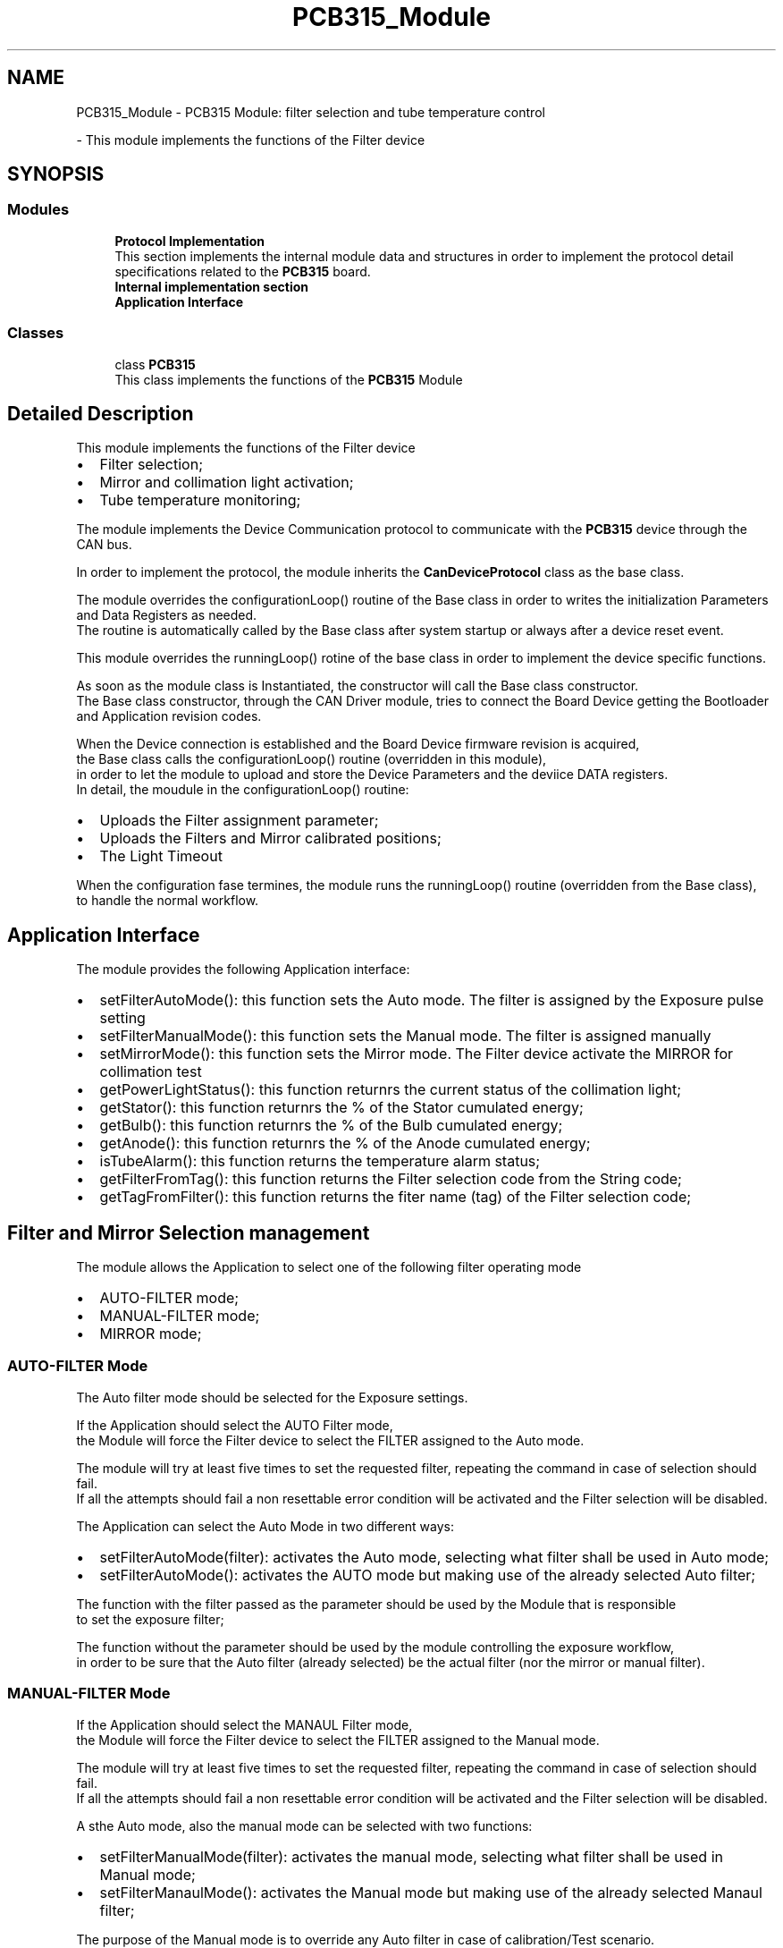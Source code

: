 .TH "PCB315_Module" 3 "Thu Nov 16 2023" "MCPU_MASTER Software Description" \" -*- nroff -*-
.ad l
.nh
.SH NAME
PCB315_Module \- PCB315 Module: filter selection and tube temperature control
.PP
 \- This module implements the functions of the Filter device  

.SH SYNOPSIS
.br
.PP
.SS "Modules"

.in +1c
.ti -1c
.RI "\fBProtocol Implementation\fP"
.br
.RI "This section implements the internal module data and structures in order to implement the protocol detail specifications related to the \fBPCB315\fP board\&. "
.ti -1c
.RI "\fBInternal implementation section\fP"
.br
.ti -1c
.RI "\fBApplication Interface\fP"
.br
.in -1c
.SS "Classes"

.in +1c
.ti -1c
.RI "class \fBPCB315\fP"
.br
.RI "This class implements the functions of the \fBPCB315\fP Module "
.in -1c
.SH "Detailed Description"
.PP 
This module implements the functions of the Filter device 


.IP "\(bu" 2
Filter selection;
.IP "\(bu" 2
Mirror and collimation light activation;
.IP "\(bu" 2
Tube temperature monitoring;
.PP
.PP
The module implements the Device Communication protocol to communicate with the \fBPCB315\fP device through the CAN bus\&.
.PP
In order to implement the protocol, the module inherits the \fBCanDeviceProtocol\fP class as the base class\&.
.PP
The module overrides the configurationLoop() routine of the Base class in order to writes the initialization Parameters and Data Registers as needed\&.
.br
 The routine is automatically called by the Base class after system startup or always after a device reset event\&.
.PP
This module overrides the runningLoop() rotine of the base class in order to implement the device specific functions\&.
.PP
As soon as the module class is Instantiated, the constructor will call the Base class constructor\&.
.br
The Base class constructor, through the CAN Driver module, tries to connect the Board Device getting the Bootloader and Application revision codes\&.
.PP
When the Device connection is established and the Board Device firmware revision is acquired,
.br
the Base class calls the configurationLoop() routine (overridden in this module),
.br
in order to let the module to upload and store the Device Parameters and the deviice DATA registers\&.
.br
In detail, the moudule in the configurationLoop() routine:
.PP
.IP "\(bu" 2
Uploads the Filter assignment parameter;
.IP "\(bu" 2
Uploads the Filters and Mirror calibrated positions;
.IP "\(bu" 2
The Light Timeout
.PP
.PP
When the configuration fase termines, the module runs the runningLoop() routine (overridden from the Base class),
.br
to handle the normal workflow\&.
.SH "Application Interface"
.PP
The module provides the following Application interface:
.PP
.IP "\(bu" 2
setFilterAutoMode(): this function sets the Auto mode\&. The filter is assigned by the Exposure pulse setting
.IP "\(bu" 2
setFilterManualMode(): this function sets the Manual mode\&. The filter is assigned manually
.IP "\(bu" 2
setMirrorMode(): this function sets the Mirror mode\&. The Filter device activate the MIRROR for collimation test
.IP "\(bu" 2
getPowerLightStatus(): this function returnrs the current status of the collimation light;
.IP "\(bu" 2
getStator(): this function returnrs the % of the Stator cumulated energy;
.IP "\(bu" 2
getBulb(): this function returnrs the % of the Bulb cumulated energy;
.IP "\(bu" 2
getAnode(): this function returnrs the % of the Anode cumulated energy;
.IP "\(bu" 2
isTubeAlarm(): this function returns the temperature alarm status;
.IP "\(bu" 2
getFilterFromTag(): this function returns the Filter selection code from the String code;
.IP "\(bu" 2
getTagFromFilter(): this function returns the fiter name (tag) of the Filter selection code;
.PP
.SH "Filter and Mirror Selection management"
.PP
The module allows the Application to select one of the following filter operating mode
.PP
.IP "\(bu" 2
AUTO-FILTER mode;
.IP "\(bu" 2
MANUAL-FILTER mode;
.IP "\(bu" 2
MIRROR mode;
.PP
.SS "AUTO-FILTER Mode"
The Auto filter mode should be selected for the Exposure settings\&.
.PP
If the Application should select the AUTO Filter mode,
.br
the Module will force the Filter device to select the FILTER assigned to the Auto mode\&.
.PP
The module will try at least five times to set the requested filter, repeating the command in case of selection should fail\&. 
.br
If all the attempts should fail a non resettable error condition will be activated and the Filter selection will be disabled\&.
.PP
The Application can select the Auto Mode in two different ways:
.IP "\(bu" 2
setFilterAutoMode(filter): activates the Auto mode, selecting what filter shall be used in Auto mode;
.IP "\(bu" 2
setFilterAutoMode(): activates the AUTO mode but making use of the already selected Auto filter;
.PP
.PP
The function with the filter passed as the parameter should be used by the Module that is responsible
.br
to set the exposure filter;
.PP
The function without the parameter should be used by the module controlling the exposure workflow,
.br
in order to be sure that the Auto filter (already selected) be the actual filter (nor the mirror or manual filter)\&.
.SS "MANUAL-FILTER Mode"
If the Application should select the MANAUL Filter mode,
.br
the Module will force the Filter device to select the FILTER assigned to the Manual mode\&.
.PP
The module will try at least five times to set the requested filter, repeating the command in case of selection should fail\&. 
.br
If all the attempts should fail a non resettable error condition will be activated and the Filter selection will be disabled\&.
.PP
A sthe Auto mode, also the manual mode can be selected with two functions:
.IP "\(bu" 2
setFilterManualMode(filter): activates the manual mode, selecting what filter shall be used in Manual mode;
.IP "\(bu" 2
setFilterManaulMode(): activates the Manual mode but making use of the already selected Manaul filter;
.PP
.PP
The purpose of the Manual mode is to override any Auto filter in case of calibration/Test scenario\&.
.SS "MIRROR Mode"
If the Application should select the MIRROR mode,
.br
the Module will force the Filter device to select the MIRROR\&.
.PP
When the Mirror is selected the power light automatically will be activated for a given timeout\&. 
.PP
.nf
NOTE: the current Manual filter and Auto Filter are not overridden\&.

.fi
.PP
 The Application can activate the Mirror mode with the following interface function:
.IP "\(bu" 2
setMirrorMode();
.PP
.PP
The Mirror mode should be activated by the Application when the collimation light shall be used in order to help the patient positioning during compression
.br
or when a collimation test shall be performed\&.
.SS "FILTER SELECTION CODES AND TAGS"
The Application can select one of the following Filters:
.IP "\(bu" 2
Ag;
.IP "\(bu" 2
Rh;
.IP "\(bu" 2
Al;
.IP "\(bu" 2
Cu;
.IP "\(bu" 2
Mo;
.PP
.PP
The selection can be made either by String name or by Enumeration code\&.
.PP
.IP "\(bu" 2
Enumeration codes: see the filterMaterialCodes enum class definition;
.IP "\(bu" 2
The String names (used by the AWS interface) are:
.IP "  \(bu" 4
'Ag';
.IP "  \(bu" 4
'Rh';
.IP "  \(bu" 4
'Al';
.IP "  \(bu" 4
'Cu';
.IP "  \(bu" 4
'Mo';
.PP

.IP "\(bu" 2
usually the AWS module uses the filter string name (see the AWS protocol specification);
.IP "\(bu" 2
usually the internal modules uses the filterMaterialCodes enumeration class;
.PP
.PP
There are two convenient functions to convert the code into its respective name and vice versa:
.IP "\(bu" 2
getFilterFromTag(String name): returns the filter code from the Filter string name;
.IP "\(bu" 2
getTagFromFilter(filterMaterialCodes filter_code): returns the string name from the filter code\&.
.PP
.SS "FILTER ASSIGNMENT TO THE FILTER SLOT"
The Filter Device can select only four possible slots\&.
.br
The name of the Slots are FILTER1, FILTER2, FILTER3, FILTER4\&.
.br
 The phisical positions of the slots are described in the Hardware specification document of the \fBPCB315\fP board\&.
.PP
The FilterConfig file assignes the slots to the Material Filters\&.
.PP
For example, it can be assigned:
.IP "\(bu" 2
The Filter 'Ag' to the FILTER1 slot;
.IP "\(bu" 2
The Filter 'Al' to the FILTER2 slot;
.IP "\(bu" 2
The Filter 'Rh' to the FILTER3 slot;
.IP "\(bu" 2
The Filter 'Cu' to the FILTER4 slot; In that example, the filter 'Mo' shall be NOT assigned to prevent errors even if it can be reassigned to any of the possible slots\&.
.PP
.PP
See the FilterConfig class section for details\&.
.SH "Tube Temperature Monitoring"
.PP
The Filter device reads the Tube internal sensors positioned near the Rotating Anode Stator (Stator sensor) and the Cathode Filament (Bulb sensor) \&.
.br
Both Cathode Filament and Anode Stator are equipped with internal thermocouple protections
.br
that open at about 105 C, to protect the integrity of the X-RAY Tube\&.
.PP
The firmware of the \fBPCB315\fP board will monitor the sensors in order to prevent the hardware activation
.br
of the internal protection (105C), protecting the X-Ray tube from early aging or longer 
.br
stop due to the protection reset required time\&.
.PP
The Module periodically acquires the current temperature value of the sensors and provides 
.br
its value to the Application in percent respect the maximum allowable temperature:
.IP "\(bu" 2
0%: the temperature is < 20C;
.IP "\(bu" 2
100%: the temperature is >= 105C
.PP
.PP
The Module monitors the sensor values detecting possible fault conditions:
.IP "\(bu" 2
Low Fault condition: the sensor value is < 0C (possible sensor disconnected condition)
.IP "\(bu" 2
Short Fault condition: the sensor value is > 120C (possible sensor or cable shorted) NOTE: in the case of faults, the percentage of the sensor is set to 0%!
.PP
.PP
In case the monitored temperature should exceed the 90C (but lower than 120C)
.br
a High Temperature Warning is reported\&. IMPORTANT: this Warning is not a Fault, because it should depends by an intense use of the X-RAY Tube\&.
.SH "FANCOIL control"
.PP
\&.\&.\&. To be implemented
.SH "Author"
.PP 
Generated automatically by Doxygen for MCPU_MASTER Software Description from the source code\&.
